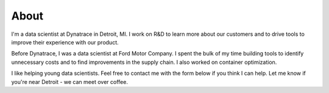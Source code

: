 About
#####

I'm a data scientist at Dynatrace in Detroit, MI. I work on R&D to learn more about our customers and to drive tools to improve their experience with our product.

Before Dynatrace, I was a data scientist at Ford Motor Company. I spent the bulk of my time building tools to identify unnecessary costs and to find improvements in the supply chain. I also worked on container optimization.

I like helping young data scientists. Feel free to contact me with the form below if you think I can help. Let me know if you're near Detroit - we can meet over coffee.
